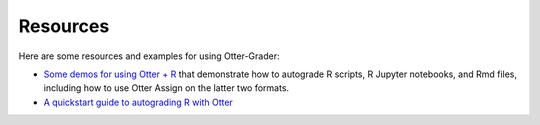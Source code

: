 Resources
=========

Here are some resources and examples for using Otter-Grader:

* `Some demos for using Otter + R <https://github.com/ucbds-infra/ottr-sample>`_ that demonstrate 
  how to autograde R scripts, R Jupyter notebooks, and Rmd files, including how to use Otter Assign 
  on the latter two formats.
* `A quickstart guide to autograding R with Otter 
  <https://econ140-spring2020.shinyapps.io/otter_quickstart/>`_
